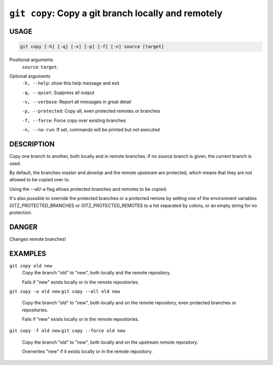 ``git copy``: Copy a git branch locally and remotely
----------------------------------------------------

USAGE
=====

.. code-block:: bash

    git copy [-h] [-q] [-v] [-p] [-f] [-n] source [target]

Positional arguments
  ``source``: 
  ``target``: 

Optional arguments
  ``-h, --help``: show this help message and exit

  ``-q, --quiet``: Suppress all output

  ``-v, --verbose``: Report all messages in great detail

  ``-p, --protected``: Copy all, even protected remotes or branches

  ``-f, --force``: Force copy over existing branches

  ``-n, --no-run``: If set, commands will be printed but not executed

DESCRIPTION
===========

Copy one branch to another, both locally and in remote
branches.  If no source branch is given, the current branch is
used.

By default, the branches `master` and `develop` and the remote
`upstream` are protected, which means that they are not allowed
to be copied over to.

Using the --all/-a flag allows protected branches and remotes
to be copied.

It's also possible to override the protected branches or a
protected remote by setting one of the environment variables
GITZ_PROTECTED_BRANCHES or GITZ_PROTECTED_REMOTES
to a list separated by colons, or an empty string for no protection.

DANGER
======

Changes remote branches!

EXAMPLES
========

``git copy old new``
    Copy the branch "old" to "new", both locally and the remote
    repository.

    Fails if "new" exists locally or in the remote repositories.

``git copy -a old new``
``git copy --all old new``
    Copy the branch "old" to "new", both locally and on the
    remote repository, even protected branches or repositories.

    Fails if "new" exists locally or in the remote repositories.

``git copy -f old new``
``git copy --force old new``
    Copy the branch "old" to "new", both locally and on the upstream
    remote repository.

    Overwrites "new" if it exists locally or in the remote repository.
